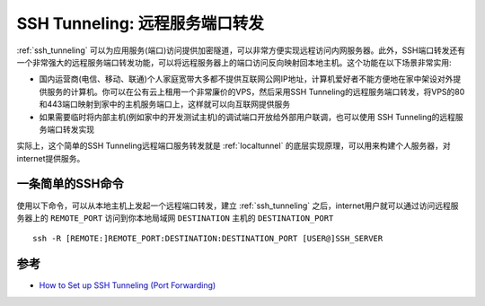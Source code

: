.. _ssh_tunneling_remote_port_forwarding:

=================================
SSH Tunneling: 远程服务端口转发
=================================

:ref:`ssh_tunneling` 可以为应用服务(端口)访问提供加密隧道，可以非常方便实现远程访问内网服务器。此外，SSH端口转发还有一个非常强大的远程服务端口转发功能，可以将远程服务器上的端口访问反向映射回本地主机。这个功能在以下场景非常实用:

- 国内运营商(电信、移动、联通)个人家庭宽带大多都不提供互联网公网IP地址，计算机爱好者不能方便地在家中架设对外提供服务的计算机。你可以在公有云上租用一个非常廉价的VPS，然后采用SSH Tunneling的远程服务端口转发，将VPS的80和443端口映射到家中的主机服务端口上，这样就可以向互联网提供服务
- 如果需要临时将内部主机(例如家中的开发测试主机)的调试端口开放给外部用户联调，也可以使用 SSH Tunneling的远程服务端口转发实现

实际上，这个简单的SSH Tunneling远程端口服务转发就是 :ref:`localtunnel` 的底层实现原理，可以用来构建个人服务器，对internet提供服务。

一条简单的SSH命令
===================

使用以下命令，可以从本地主机上发起一个远程端口转发，建立 :ref:`ssh_tunneling` 之后，internet用户就可以通过访问远程服务器上的 ``REMOTE_PORT`` 访问到你本地局域网 ``DESTINATION`` 主机的 ``DESTINATION_PORT`` ::

   ssh -R [REMOTE:]REMOTE_PORT:DESTINATION:DESTINATION_PORT [USER@]SSH_SERVER



参考
======

- `How to Set up SSH Tunneling (Port Forwarding) <https://linuxize.com/post/how-to-setup-ssh-tunneling/>`_
